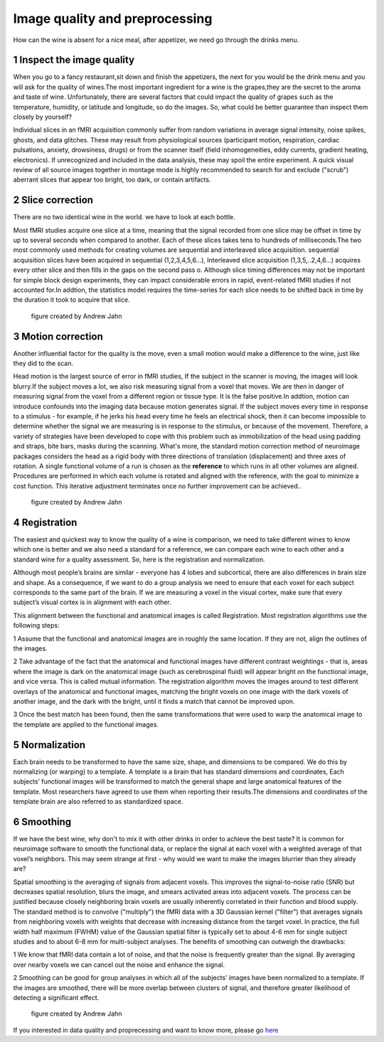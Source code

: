 Image quality and preprocessing
==============

How can the wine is absent for a nice meal, after appetizer, we need go through the drinks menu.


1 Inspect the image quality
^^^^^^^^^^^^^^^^^^^^^^^^^

When you go to a fancy restaurant,sit down and finish the appetizers, the next for you would be the drink menu and you will ask for the quality of wines.The most important ingredient for a wine is the 
grapes,they are the secret to the aroma and taste of wine. Unfortunately, there are several factors that could impact the quality of grapes such as the temperature, humidity, or latitude and longitude, 
so do the images. So, what could be better guarantee than inspect them closely by yourself?

Individual slices in an fMRI acquisition commonly suffer from random variations in average signal intensity, noise spikes, ghosts, and data glitches. These may result from physiological sources 
(participant motion, respiration, cardiac pulsations, anxiety, drowsiness, drugs) or from the scanner itself (field inhomogeneities, eddy currents, gradient heating, electronics). If unrecognized and 
included in the data analysis, these may spoil the entire experiment. A quick visual review of all source images together in montage mode is highly recommended to search for and exclude ("scrub") 
aberrant slices that appear too bright, too dark, or contain artifacts.  
 
.. image:: Preprocessing_check.PNG


2 Slice correction
^^^^^^^^^^^^^^^^^^

There are no two identical wine in the world. we have to look at each bottle. 

Most fMRI studies acquire one slice at a time, meaning that the signal recorded from one slice may be offset in time by up to several seconds when compared to another. Each of these slices takes tens to
hundreds of milliseconds.The two most commonly used methods for creating volumes are sequential and interleaved slice acquisition. sequential acquisition slices have been acquired in sequential
(1,2,3,4,5,6…), Interleaved slice acquisition (1,3,5,..2,4,6…) acquires every other slice and then fills in the gaps on the second pass o. Although slice timing differences may not be important for
simple block design experiments, they can impact considerable errors in rapid, event-related fMRI studies if not accounted for.In addtion, the statistics model requires the time-series for each
slice needs to be shifted back in time by the duration it took to acquire that slice.

.. figure:: SliceTimingCorrection_Demo.gif

   figure created by Andrew Jahn


3 Motion correction
^^^^^^^^^^^^^^^^^^^
 
Another influential factor for the quality is the move, even a small motion would make a difference to the wine, just like they did to the scan.

Head motion is the largest source of error in fMRI studies, If the subject in the scanner is moving, the images will look blurry.If the subject moves a lot, we also risk measuring signal from a voxel 
that moves. We are then in danger of measuring signal from the voxel from a different region or tissue type. It is the false positive.In addtion, motion can introduce confounds into the imaging data 
because motion generates signal. If the subject moves every time in response to a stimulus - for example, if he jerks his head every time he feels an electrical shock, then it can become impossible to 
determine whether the signal we are measuring is in response to the stimulus, or because of the movement. Therefore, a variety of strategies have been developed to cope with this problem such as 
immobilization of the head using padding and straps, bite bars, masks during the scanning. What's more, the standard motion correction method of neuroimage packages considers the head as a rigid body 
with three directions of translation (displacement) and three axes of rotation. A single functional volume of a run is chosen as the **reference** to which runs in all other volumes are aligned. 
Procedures are performed in which each volume is rotated and aligned with the reference, with the goal to minimize a cost function. This iterative adjustment terminates once no further improvement can be 
achieved..

.. figure:: MotionCorrectionExample.gif
  
  figure created by Andrew Jahn

4 Registration
^^^^^^^^^^^^^^

The easiest and quickest way to know the quality of a wine is comparison, we need to take different wines to know which one is better and we also need a standard for a reference, we can compare each wine 
to each other and a standard wine for a quality assessment. So, here is the registration and normalization. 

Although most people’s brains are similar - everyone has 4 lobes and subcortical, there are also differences in brain size and shape. As a consequence, if we want to do a group analysis we need to 
ensure that each voxel for each subject corresponds to the same part of the brain. If we are measuring a voxel in the visual cortex, make sure that every subject’s visual cortex is in alignment with each 
other.

This alignment between the functional and anatomical images is called Registration. Most registration algorithms use the following steps:

1 Assume that the functional and anatomical images are in roughly the same location. If they are not, align the outlines of the images.

2 Take advantage of the fact that the anatomical and functional images have different contrast weightings - that is, areas where the image is dark on the anatomical image (such as cerebrospinal fluid) will appear bright on the functional image, and vice versa. This is called mutual information. The registration algorithm moves the images around to test different overlays of the anatomical and functional images, matching the bright voxels on one image with the dark voxels of another image, and the dark with the bright, until it finds a match that cannot be improved upon.

3 Once the best match has been found, then the same transformations that were used to warp the anatomical image to the template are applied to the functional images.

5 Normalization
^^^^^^^^^^^^^^^

Each brain needs to be transformed to have the same size, shape, and dimensions to be compared. We do this by normalizing (or warping) to a template. A template is a brain that has standard dimensions 
and coordinates, Each subjects’ functional images will be transformed to match the general shape and large anatomical features of the template. Most researchers have agreed to use them when reporting 
their results.The dimensions and coordinates of the template brain are also referred to as standardized space. 

.. image:: Registration_Normalization_Demo.gif
  
  figure created by Andrew Jahn

6 Smoothing
^^^^^^^^^^^

If we have the best wine, why don't to mix it with other drinks in order to achieve the best taste? It is common for neuroimage software to smooth the functional data, or replace the signal at each voxel 
with a weighted average of that voxel’s neighbors. This may seem strange at first - why would we want to make the images blurrier than they already are?

Spatial smoothing is the averaging of signals from adjacent voxels. This improves the signal-to-noise ratio (SNR) but decreases spatial resolution, blurs the image, and smears activated areas into 
adjacent voxels. The process can be justified because closely neighboring brain voxels are usually inherently correlated in their function and blood supply. The standard method is to convolve 
("multiply") the fMRI data with a 3D Gaussian kernel ("filter") that averages signals from neighboring voxels with weights that decrease with increasing distance from the target voxel. In practice, the 
full width half maximum (FWHM) value of the Gaussian spatial filter is typically set to about 4-6 mm for single subject studies and to about 6-8 mm for multi-subject analyses. The benefits of smoothing 
can outweigh the drawbacks:

1 We know that fMRI data contain a lot of noise, and that the noise is frequently greater than the signal. By averaging over nearby voxels we can cancel out the noise and enhance the signal.

2 Smoothing can be good for group analyses in which all of the subjects’ images have been normalized to a template. If the images are smoothed, there will be more overlap between clusters of signal, and 
therefore greater likelihood of detecting a significant effect.

..  figure:: Smoothing_Demo.gif
  
  figure created by Andrew Jahn


If you interested in data quality and proprecessing and want to know more, please go `here <http://mriquestions.com/data-pre-processing.html/>`__
